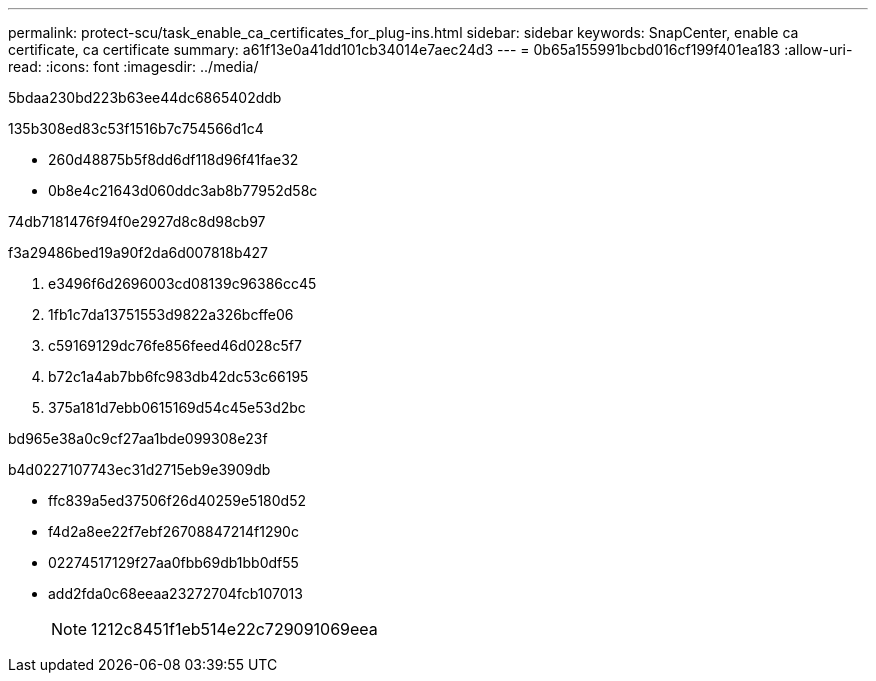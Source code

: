 ---
permalink: protect-scu/task_enable_ca_certificates_for_plug-ins.html 
sidebar: sidebar 
keywords: SnapCenter, enable ca certificate, ca certificate 
summary: a61f13e0a41dd101cb34014e7aec24d3 
---
= 0b65a155991bcbd016cf199f401ea183
:allow-uri-read: 
:icons: font
:imagesdir: ../media/


[role="lead"]
5bdaa230bd223b63ee44dc6865402ddb

.135b308ed83c53f1516b7c754566d1c4
* 260d48875b5f8dd6df118d96f41fae32
* 0b8e4c21643d060ddc3ab8b77952d58c


74db7181476f94f0e2927d8c8d98cb97

.f3a29486bed19a90f2da6d007818b427
. e3496f6d2696003cd08139c96386cc45
. 1fb1c7da13751553d9822a326bcffe06
. c59169129dc76fe856feed46d028c5f7
. b72c1a4ab7bb6fc983db42dc53c66195
. 375a181d7ebb0615169d54c45e53d2bc


.bd965e38a0c9cf27aa1bde099308e23f
b4d0227107743ec31d2715eb9e3909db

* ffc839a5ed37506f26d40259e5180d52
* f4d2a8ee22f7ebf26708847214f1290c
* 02274517129f27aa0fbb69db1bb0df55
* add2fda0c68eeaa23272704fcb107013
+

NOTE: 1212c8451f1eb514e22c729091069eea


